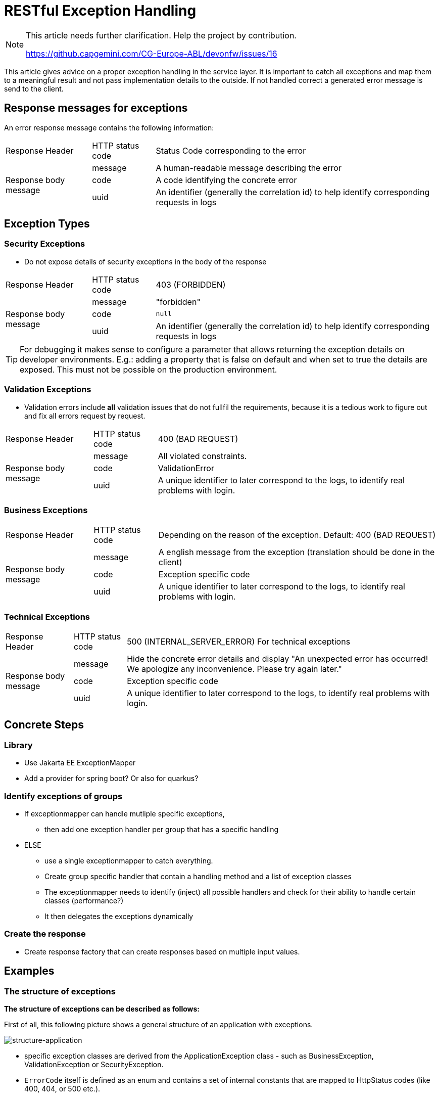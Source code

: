 = RESTful Exception Handling
// https://github.capgemini.com/CG-Europe-ABL/devonfw/issues/16

[NOTE]
====

This article needs further clarification. Help the project by contribution.

https://github.capgemini.com/CG-Europe-ABL/devonfw/issues/16

====

This article gives advice on a proper exception handling in the service layer.
It is important to catch all exceptions and map them to a meaningful result and not pass implementation details to the outside.
If not handled correct a generated error message is send to the client.

== Response messages for exceptions

An error response message contains the following information:

[cols="~,~,~"]
|===

| Response Header | HTTP status code | Status Code corresponding to the error

// .3+ = 3 row span
// .^ = vertical centered
.3+.^| Response body message 
| message
| A human-readable message describing the error

| code   
| A code identifying the concrete error

| uuid 
| An identifier (generally the correlation id) to help identify corresponding requests in logs

|===

== Exception Types

=== Security Exceptions

* Do not expose details of security exceptions in the body of the response 

[cols="~,~,~"]
|===

| Response Header | HTTP status code | 403 (FORBIDDEN)

.3+.^| Response body message 
| message
| "forbidden"

| code   
| `null`

| uuid 
| An identifier (generally the correlation id) to help identify corresponding requests in logs

|===


[TIP]
====

For debugging it makes sense to configure a parameter that allows returning the exception details on developer environments.
E.g.: adding a property that is false on default and when set to true the details are exposed. This must not be possible on the production environment.

====

=== Validation Exceptions

* Validation errors include *all* validation issues that do not fullfil the requirements, because it is a tedious work to figure out and fix all errors request by request.

[cols="~,~,~"]
|===

| Response Header | HTTP status code | 400 (BAD REQUEST)

.3+.^| Response body message 
| message
| All violated constraints.

| code   
| ValidationError

| uuid 
| A unique identifier to later correspond to the logs, to identify real problems with login.

|===

=== Business Exceptions

[cols="~,~,~"]
|===

| Response Header | HTTP status code | Depending on the reason of the exception. Default: 400 (BAD REQUEST)

.3+.^| Response body message 
| message 
| A english message from the exception (translation should be done in the client)

| code   
| Exception specific code

| uuid 
| A unique identifier to later correspond to the logs, to identify real problems with login.

|===

=== Technical Exceptions

[cols="~,~,~"]
|===

| Response Header | HTTP status code | 500 (INTERNAL_SERVER_ERROR) For technical exceptions

.3+.^| Response body message 
| message 
| Hide the concrete error details and display "An unexpected error has occurred! We apologize any inconvenience. Please try again later."

| code   
| Exception specific code

| uuid 
| A unique identifier to later correspond to the logs, to identify real problems with login.

|===

== Concrete Steps

=== Library

* Use Jakarta EE ExceptionMapper
* Add a provider for spring boot? Or also for quarkus?

=== Identify exceptions of groups

* If exceptionmapper can handle mutliple specific exceptions,
** then add one exception handler per group that has a specific handling
* ELSE
** use a single exceptionmapper to catch everything. 
** Create group specific handler that contain a handling method and a list of exception classes
** The exceptionmapper needs to identify (inject) all possible handlers and check for their ability to handle certain classes (performance?)
** It then delegates the exceptions dynamically

=== Create the response

* Create response factory that can create responses based on multiple input values.

== Examples 

=== The structure of exceptions

*The structure of exceptions can be described as follows:*

First of all, this following picture shows a general structure of an application with exceptions.

[#application-structure]
image::structure_application.svg["structure-application",scaledwidth="80%",align="center"]


* specific exception classes are derived from the ApplicationException class - such as BusinessException, ValidationException or SecurityException. 

* `ErrorCode` itself is defined as an enum and contains a set of internal constants that are mapped to HttpStatus codes (like 400, 404, or 500 etc.).

==== Business Exception 
* HTTP status code depends on the reason of the exception. Default: 400 (BAD REQUEST)
* Response Body consists of: a message, ErrorCode (a specific code) and UUID 
* is thrown when a business rule within our application is violated (e.g. error, a compliance failure or if a requested data was not found - 404)

==== Technical Exception
* HTTP status code is 500 (Internal Server Error)
* Response Body consists of: a message, ErrorCode (a specific code) and UUID 
* is thrown when something goes wrong
* technical exception is usually derived from Java’s RuntimeException
* Example: Java’s built-in `IllegalArgumentException`

=== Example application

[NOTE]
====
In this article, we need to add a link to the example-application that clarifies the workflow of exception-handling

====
// TODO: add the link to the example-application in github

// TODO: Provide an example using all four exception types and an exception mapper
